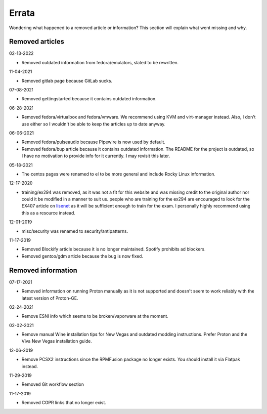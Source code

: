 Errata
^^^^^^

Wondering what happened to a removed article or information? This section will
explain what went missing and why.

Removed articles
----------------

02-13-2022

- Removed outdated information from fedora/emulators, slated to be rewritten.

11-04-2021

- Removed gitlab page because GitLab sucks.

07-08-2021

- Removed gettingstarted because it contains outdated information.

06-28-2021

- Removed fedora/virtualbox and fedora/vmware. We recommend using KVM and
  virt-manager instead. Also, I don't use either so I wouldn't be able to keep
  the articles up to date anyway.

06-06-2021

- Removed fedora/pulseaudio because Pipewire is now used by default.
- Removed fedora/bup article because it contains outdated information. The
  README for the project is outdated, so I have no motivation to provide info
  for it currently. I may revisit this later.

05-18-2021

- The centos pages were renamed to el to be more general and include Rocky
  Linux information.

12-17-2020

- training/ex294 was removed, as it was not a fit for this website and was
  missing credit to the original author nor could it be modified in a manner to
  suit us. people who are training for the ex294 are encouraged to look for the
  EX407 article on `lisenet <https://www.lisenet.com/2019/ansible-sample-exam-for-ex407/>`__
  as it will be sufficient enough to train for the exam. I personally highly
  recommend using this as a resource instead.

12-01-2019

- misc/security was renamed to security/antipatterns.

11-17-2019

- Removed Blockify article because it is no longer maintained. Spotify prohibits
  ad blockers.

- Removed gentoo/gdm article because the bug is now fixed.

Removed information
-------------------

07-17-2021

- Removed information on running Proton manually as it is not supported and
  doesn't seem to work reliably with the latest version of Proton-GE.

02-24-2021

- Remove ESNI info which seems to be broken/vaporware at the moment.

02-02-2021

- Remove manual Wine installation tips for New Vegas and outdated modding
  instructions. Prefer Proton and the Viva New Vegas installation guide.

12-06-2019

- Remove PCSX2 instructions since the RPMFusion package no longer exists. You
  should install it via Flatpak instead.

11-29-2019

- Removed Git workflow section

11-17-2019

- Removed COPR links that no longer exist.
